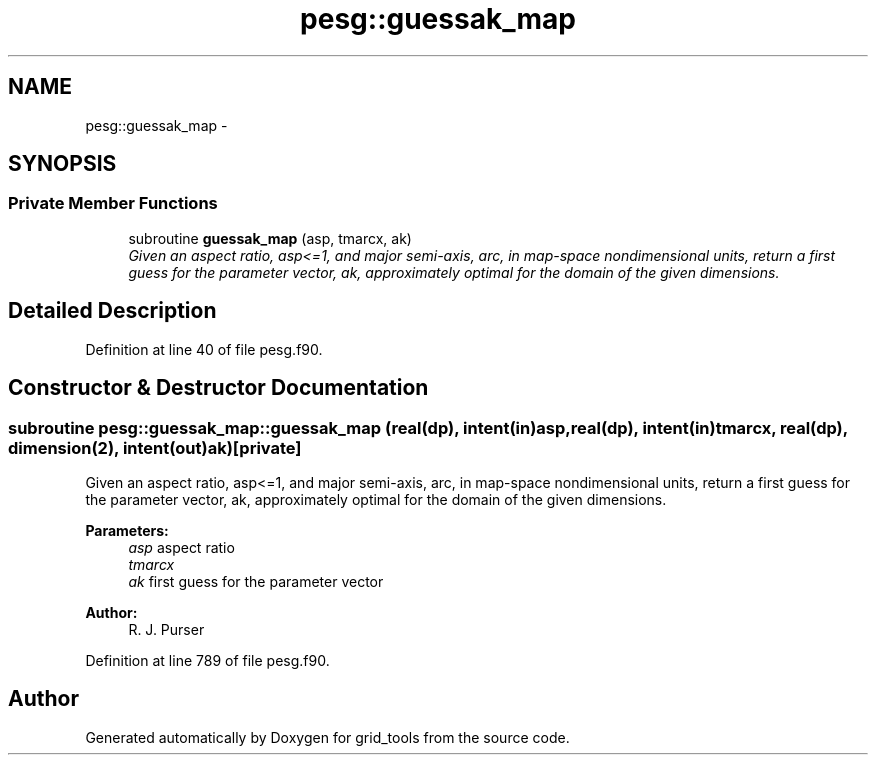 .TH "pesg::guessak_map" 3 "Mon May 2 2022" "Version 1.5.0" "grid_tools" \" -*- nroff -*-
.ad l
.nh
.SH NAME
pesg::guessak_map \- 
.SH SYNOPSIS
.br
.PP
.SS "Private Member Functions"

.in +1c
.ti -1c
.RI "subroutine \fBguessak_map\fP (asp, tmarcx, ak)"
.br
.RI "\fIGiven an aspect ratio, asp<=1, and major semi-axis, arc, in map-space nondimensional units, return a first guess for the parameter vector, ak, approximately optimal for the domain of the given dimensions\&. \fP"
.in -1c
.SH "Detailed Description"
.PP 
Definition at line 40 of file pesg\&.f90\&.
.SH "Constructor & Destructor Documentation"
.PP 
.SS "subroutine pesg::guessak_map::guessak_map (real(dp), intent(in)asp, real(dp), intent(in)tmarcx, real(dp), dimension(2), intent(out)ak)\fC [private]\fP"

.PP
Given an aspect ratio, asp<=1, and major semi-axis, arc, in map-space nondimensional units, return a first guess for the parameter vector, ak, approximately optimal for the domain of the given dimensions\&. 
.PP
\fBParameters:\fP
.RS 4
\fIasp\fP aspect ratio 
.br
\fItmarcx\fP 
.br
\fIak\fP first guess for the parameter vector 
.RE
.PP
\fBAuthor:\fP
.RS 4
R\&. J\&. Purser 
.RE
.PP

.PP
Definition at line 789 of file pesg\&.f90\&.

.SH "Author"
.PP 
Generated automatically by Doxygen for grid_tools from the source code\&.
